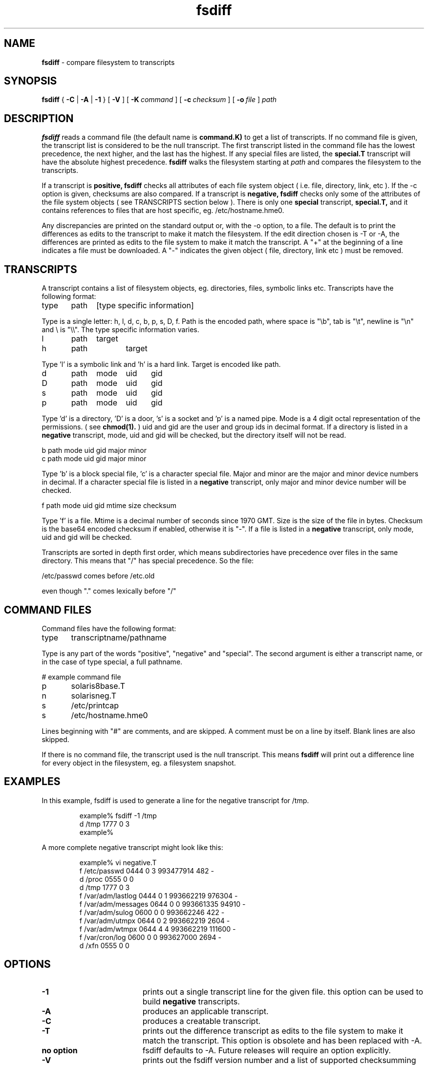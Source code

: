 .TH fsdiff "1" "27 March 2001" "RSUG" "User Commands"
.SH NAME
.B fsdiff
\- compare filesystem to transcripts
.SH SYNOPSIS
.B fsdiff
{
.B -C
|
.B -A
|
.B -1
} [
.BI -V
] [
.BI \-K\  command
] [
.BI \-c\  checksum
] [
.BI \-o\  file
]
.I path
.sp
.SH DESCRIPTION
.B fsdiff
reads a command file (the default name is
.B command.K)
to get a list of transcripts. If no command file is given, the
transcript list is considered to be the null transcript. The first
transcript listed in the command file has the lowest precedence, the
next higher, and the last has the highest.  If any special files are
listed, the
.B special.T
transcript will have the absolute highest precedence.
.B fsdiff
walks the filesystem starting at
.I path
and compares the filesystem to the transcripts.
.sp
If a transcript is
.B positive,
.B fsdiff
checks all attributes of each file system object
( i.e. file, directory, link, etc ).
If the -c option is given, checksums are also compared.
If a transcript is
.B negative,
.B fsdiff
checks only some of the attributes of the file system objects ( see
TRANSCRIPTS section below ). 
There is only one
.B special
transcript,
.B special.T,
and it contains references to files that are host specific, eg.
/etc/hostname.hme0.
.sp
Any discrepancies are printed on the standard output or, with the -o option,
to a file. The default is to print the differences as edits to the
transcript to make it match the filesystem. If the edit direction
chosen is -T or -A, the differences are printed as edits to the file system
to make it match the transcript. A "+" at the beginning of a line
indicates a file must be downloaded. A "-" indicates the given object (
file, directory, link etc ) must be removed.
.sp
.SH TRANSCRIPTS 
A transcript contains a list of filesystem objects, eg. directories,
files, symbolic links etc. Transcripts have the following format:
.sp
.br
type	path	[type specific information]
.br
.sp
Type is a single letter: h, l, d, c, b, p, s, D, f. Path is the encoded
path, where space is "\\b", tab is "\\t", newline is "\\n" and
\\ is "\\\\". The type specific information varies.
.sp
.br
l	path	target
.br
h	path 	target
.br
.sp
Type 'l' is a symbolic link and 'h' is a hard link.  Target is encoded like
path.
.sp
.br
d	path	mode	uid	gid
.br
D	path	mode	uid	gid
.br
s	path	mode	uid	gid
.br
p	path	mode	uid	gid
.br
.sp
Type 'd' is a directory, 'D' is a door, 's' is a socket and 'p' is a named
pipe. Mode is a 4 digit octal representation of the permissions. 
( see
.BR chmod(1).
) uid and gid are the user and group ids in decimal format. If a
directory is listed in a 
.B negative
transcript, mode, uid and gid will be checked, but the directory itself
will not be read.
.sp
.br
b       path    mode    uid     gid     major   minor
.br
c       path    mode    uid     gid     major   minor
.br
.sp
Type 'b' is a block special file, 'c' is a character special file. Major
and minor are the major and minor device numbers in decimal. If a
character special file is listed in a 
.B negative 
transcript, only major
and minor device number will be checked.
.sp
.br
f       path    mode    uid     gid     mtime   size    checksum
.br
.sp
Type 'f' is a file. Mtime is a decimal number of seconds since 1970 GMT.
Size is the size of the file in bytes. Checksum is the base64 encoded
checksum if enabled, otherwise it is "-". If a file is listed in a 
.B negative
transcript, only mode, uid and gid will be checked.
.sp
Transcripts are sorted in depth first order, which means subdirectories have
precedence over files in the same directory. This means that "/" has
special precedence. So the file:
.sp
/etc/passwd  comes before /etc.old
.sp
even though "." comes lexically before "/"
.SH COMMAND FILES
Command files have the following format:
.br
.sp
type	transcriptname/pathname
.sp
.br
Type is any part of the words "positive", "negative" and "special". The
second argument is either a transcript name, or in the case of type
special, a full pathname.
.br
.br
.sp
# example command file
.br
p	solaris8base.T
.br
n	solarisneg.T
.br
s	/etc/printcap
.br
s	/etc/hostname.hme0
.br
.br
.sp
Lines beginning with "#" are comments, and are skipped. A comment must
be on a line by itself. Blank lines are also skipped.
.sp
If there is no command file, the transcript used is the null transcript.
This means
.B fsdiff
will print out a difference line for every object in the
filesystem, eg. a filesystem snapshot. 
.sp
.SH EXAMPLES
In this example, fsdiff is used to generate a line for the negative
transcript for /tmp.
.sp
.RS
.nf	
example% fsdiff -1 /tmp
d /tmp               1777     0     3
example%
.fi
.RE
.sp
A more complete negative transcript might look like this:
.sp
.RS
.nf
example% vi negative.T
f /etc/passwd        0444     0     3 993477914     482 -
d /proc              0555     0     0
d /tmp               1777     0     3
f /var/adm/lastlog   0444     0     1 993662219  976304 -
f /var/adm/messages  0644     0     0 993661335   94910 -
f /var/adm/sulog     0600     0     0 993662246     422 -
f /var/adm/utmpx     0644     0     2 993662219    2604 -
f /var/adm/wtmpx     0644     4     4 993662219  111600 -
f /var/cron/log      0600     0     0 993627000    2694 -
d /xfn               0555     0     0
.fi
.RE
.sp
.SH OPTIONS
.TP 19
.B \-1
prints out a single transcript line for the given file. this option can be
used to build 
.B negative
transcripts.
.TP 19
.B \-A
produces an applicable transcript.
.TP 19
.B \-C
produces a creatable transcript.
.TP 19
.B \-T
prints out the difference transcript as edits to the file system to make
it match the transcript.  This option is obsolete and has been replaced with
-A. 
.TP 19
.B no option
fsdiff defaults to -A.  Future releases will require an option explicitly.
.TP 19
.B \-V
prints out the fsdiff version number and a list of supported checksumming
algorithms in descending order of preference.
.TP 19
.BI \-K\  command
specifies a command
file name, by default
.B command.K
.TP 19
.BI \-c\  checksum
enables checksuming.
.TP 19
.BI \-o\  file
specifies an output file, default is the standard output.
.sp
.SH FILES
.TP 19
.B command.K
name of the default command file.
.TP 19
.B special.T 
name of the special transcript.
.sp
.SH SEE ALSO
.BR ktcheck (1),
.BR lapply (1),
.BR lcreate (1),
.BR lcksum (1),
.BR lfdiff (1),
.BR lmerge (1),
.BR radmind (8),
.BR twhich (1).
